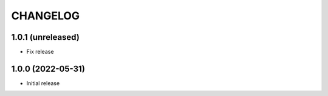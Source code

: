 CHANGELOG
=========

1.0.1 (unreleased)
------------------

- Fix release


1.0.0 (2022-05-31)
------------------

- Initial release